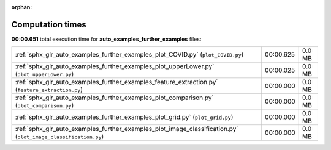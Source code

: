 
:orphan:

.. _sphx_glr_auto_examples_further_examples_sg_execution_times:

Computation times
=================
**00:00.651** total execution time for **auto_examples_further_examples** files:

+----------------------------------------------------------------------------------------------------------------+-----------+--------+
| :ref:`sphx_glr_auto_examples_further_examples_plot_COVID.py` (``plot_COVID.py``)                               | 00:00.625 | 0.0 MB |
+----------------------------------------------------------------------------------------------------------------+-----------+--------+
| :ref:`sphx_glr_auto_examples_further_examples_plot_upperLower.py` (``plot_upperLower.py``)                     | 00:00.025 | 0.0 MB |
+----------------------------------------------------------------------------------------------------------------+-----------+--------+
| :ref:`sphx_glr_auto_examples_further_examples_feature_extraction.py` (``feature_extraction.py``)               | 00:00.000 | 0.0 MB |
+----------------------------------------------------------------------------------------------------------------+-----------+--------+
| :ref:`sphx_glr_auto_examples_further_examples_plot_comparison.py` (``plot_comparison.py``)                     | 00:00.000 | 0.0 MB |
+----------------------------------------------------------------------------------------------------------------+-----------+--------+
| :ref:`sphx_glr_auto_examples_further_examples_plot_grid.py` (``plot_grid.py``)                                 | 00:00.000 | 0.0 MB |
+----------------------------------------------------------------------------------------------------------------+-----------+--------+
| :ref:`sphx_glr_auto_examples_further_examples_plot_image_classification.py` (``plot_image_classification.py``) | 00:00.000 | 0.0 MB |
+----------------------------------------------------------------------------------------------------------------+-----------+--------+
